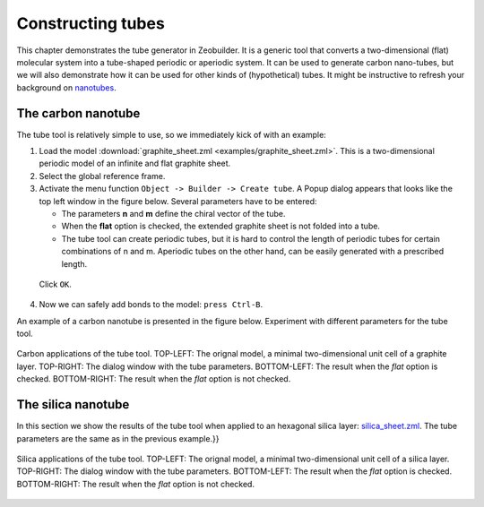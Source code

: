 Constructing tubes
##################

This chapter demonstrates the tube generator in Zeobuilder. It is a generic tool
that converts a two-dimensional (flat) molecular system into a tube-shaped
periodic or aperiodic system. It can be used to generate carbon nano-tubes, but
we will also demonstrate how it can be used for other kinds of (hypothetical)
tubes. It might be instructive to refresh your background on
`nanotubes <http://en.wikipedia.org/wiki/Carbon_nanotube>`_.


The carbon nanotube
===================

The tube tool is relatively simple to use, so we immediately kick of with an
example:

1. Load the model :download:`graphite_sheet.zml <examples/graphite_sheet.zml>`. This is a
   two-dimensional periodic model of an infinite and flat graphite sheet.

2. Select the global reference frame.

3. Activate the menu function ``Object -> Builder -> Create tube``. A Popup
   dialog appears that looks like the top left window in the figure below.
   Several parameters have to be entered:

   * The parameters **n** and **m** define the chiral vector of the tube.

   * When the **flat** option is checked, the extended graphite sheet is not
     folded into a tube.

   * The tube tool can create periodic tubes, but it is hard to control the
     length of periodic tubes for certain combinations of n and m. Aperiodic
     tubes on the other hand, can be easily generated with a prescribed length.

  Click ``OK``.

4. Now we can safely add bonds to the model: ``press Ctrl-B``.

An example of a carbon nanotube is presented in the figure below. Experiment
with different parameters for the tube tool.

.. figure:: images/carbon_tube_overview.png
    :align: center


    Carbon applications of the tube tool. TOP-LEFT: The orignal model, a minimal
    two-dimensional unit cell of a graphite layer. TOP-RIGHT: The dialog window
    with the tube parameters. BOTTOM-LEFT: The result when the `flat` option is
    checked. BOTTOM-RIGHT: The result when the `flat` option is not checked.


The silica nanotube
===================


In this section we show the results of the tube tool when applied to an
hexagonal silica layer: `silica_sheet.zml <examples/silica_sheet.zml>`_. The
tube parameters are the same as in the previous example.}}

.. figure:: images/silica_tube_overview.png
    :align: center

    Silica applications of the tube tool. TOP-LEFT: The orignal model, a minimal
    two-dimensional unit cell of a silica layer. TOP-RIGHT: The dialog window
    with the tube parameters. BOTTOM-LEFT: The result when the `flat` option is
    checked. BOTTOM-RIGHT: The result when the `flat` option is not checked.
